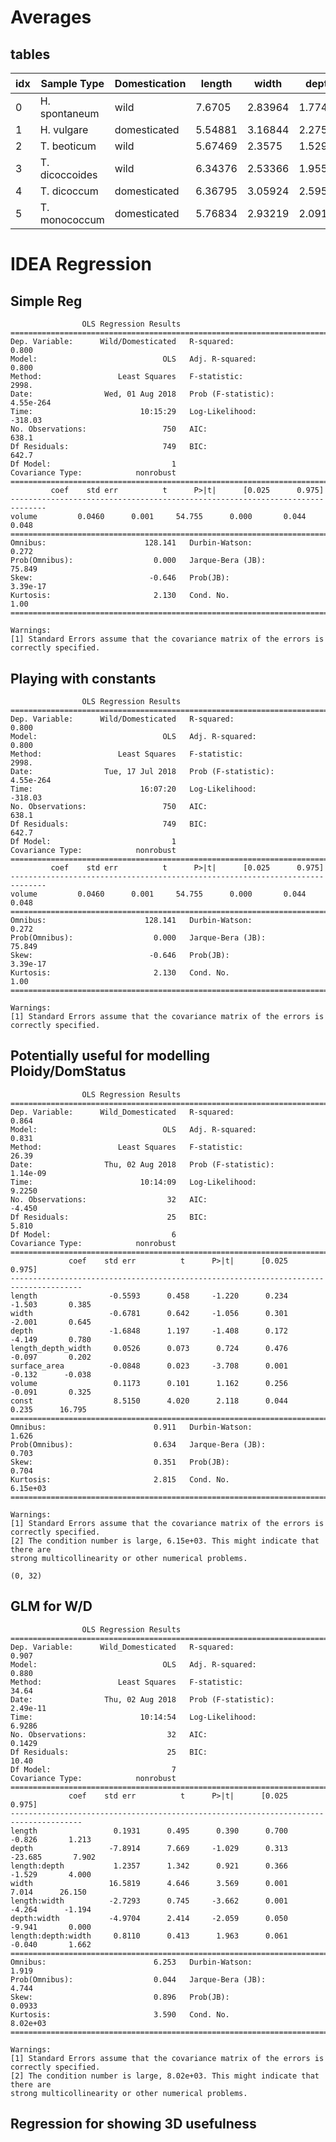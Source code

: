 #+OPTIONS: toc:nil H:4
#+LaTeX_CLASS: article
#+LaTeX_CLASS_OPTIONS: [a4paper]
#+LaTeX_HEADER: \usepackage[margin=0.8in]{geometry}
#+LaTeX_HEADER: \usepackage{amssymb,amsmath}
#+LaTeX_HEADER: \usepackage{fancyhdr} %For headers and footers
#+LaTeX_HEADER: \pagestyle{fancy} %For headers and footers
#+LaTeX_HEADER: \usepackage{lastpage} %For getting page x of y
#+LaTeX_HEADER: \usepackage{float} %Allows the figures to be positioned and formatted nicely
#+LaTeX_HEADER: \restylefloat{figure} %and this command
#+LaTeX_HEADER: \usepackage{hyperref}
#+LaTeX_HEADER: \hypersetup{urlcolor=blue}
#+LaTex_HEADER: \usepackage{titlesec}
#+LaTex_HEADER: \setcounter{secnumdepth}{4}
#+LaTeX_HEADER: \usepackage{minted}
#+LATEX_HEADER: \setminted{frame=single,framesep=10pt}
#+LaTeX_HEADER: \chead{}
#+LaTeX_HEADER: \rhead{\today}
#+LaTeX_HEADER: \cfoot{}
#+LaTeX_HEADER: \rfoot{\thepage\ of \pageref{LastPage}}
#+LaTeX_HEADER: \usepackage[parfill]{parskip}
#+LaTeX_HEADER:\usepackage{subfig}
#+latex_header: \hypersetup{colorlinks=true,linkcolor=black, citecolor=black}
#+LATEX_HEADER_EXTRA:  \usepackage{framed}


#+BEGIN_SRC ipython :session :exports none
  from ci import *
#+END_SRC

#+RESULTS:
: # Out[7]:


* Averages

** tables
#+BEGIN_SRC ipython :session  :exports results :results output drawer :exports none
  from tabulate import tabulate
  import pandas as pd
  atts = ['length', 'width', 'depth', 'volume', 'length_depth_width']

  means = lambda df: df.groupby(['Sample Type', 'Wild/Domesticated'],
			  as_index=False)[atts].mean()

  print(tabulate(means(pd.concat([einkorn, emmer, barley])),
		 ['idx','Sample Type', 'Domestication'] + atts, 'orgtbl') )
#+END_SRC

#+RESULTS:
:RESULTS:
| idx | Sample Type    | Domestication |  length |   width |   depth |  volume | length_depth_width |
|-----+----------------+---------------+---------+---------+---------+---------+--------------------|
|   0 | H. spontaneum  | wild          |  7.6705 | 2.83964 | 1.77413 | 19.7661 |            39.1044 |
|   1 | H. vulgare     | domesticated  | 5.54881 | 3.16844 | 2.27528 | 20.5476 |            40.4507 |
|   2 | T. beoticum    | wild          | 5.67469 |  2.3575 | 1.52986 | 11.3988 |            21.0029 |
|   3 | T. dicoccoides | wild          | 6.34376 | 2.53366 | 1.95585 | 17.2728 |            33.1034 |
|   4 | T. dicoccum    | domesticated  | 6.36795 | 3.05924 | 2.59588 | 25.7611 |            51.0032 |
|   5 | T. monococcum  | domesticated  | 5.76834 | 2.93219 | 2.09178 | 17.4042 |            35.5078 |
:END:


#+BEGIN_SRC ipython :session :results raw drawer :exports results
  import seaborn as sns
  from sklearn import preprocessing
  plt.style.use('classic')
  plt.rcParams['figure.figsize'] = (6, 4)
  min_max_scaler = preprocessing.MinMaxScaler()

  nmlEinkorn = einkorn.copy(deep=True)
  for idx, a in enumerate(atts):
      x = np.reshape(np.array(nmlEinkorn[a]), (-1,1))
      x = min_max_scaler.fit_transform(x)
      nmlEinkorn[a] = x + idx
  ax = nmlEinkorn[atts].plot()

  ax.legend(loc='center left', bbox_to_anchor=(1, 0.5));

#+END_SRC

#+RESULTS:
:RESULTS:
# Out[9]:
[[file:./obipy-resources/mf03Cj.png]]
:END:

* IDEA  Regression

** Simple Reg
#+BEGIN_SRC ipython :session :results output  :exports results
  import statsmodels.api as sm

  target = pd.DataFrame(einkorn['Wild/Domesticated'], columns=['Wild/Domesticated'])
  target['Wild/Domesticated'] = target['Wild/Domesticated'].replace((target['Wild/Domesticated'].unique()[0],
								       target['Wild/Domesticated'].unique()[1]),
								      (1, 0))
  x = einkorn['volume']
  y = target['Wild/Domesticated']

  model = sm.OLS(y,x).fit()
  predictions = model.predict(x)

  print(model.summary())

#+END_SRC

#+RESULTS:
#+begin_example
			    OLS Regression Results
==============================================================================
Dep. Variable:      Wild/Domesticated   R-squared:                       0.800
Model:                            OLS   Adj. R-squared:                  0.800
Method:                 Least Squares   F-statistic:                     2998.
Date:                Wed, 01 Aug 2018   Prob (F-statistic):          4.55e-264
Time:                        10:15:29   Log-Likelihood:                -318.03
No. Observations:                 750   AIC:                             638.1
Df Residuals:                     749   BIC:                             642.7
Df Model:                           1
Covariance Type:            nonrobust
==============================================================================
		 coef    std err          t      P>|t|      [0.025      0.975]
------------------------------------------------------------------------------
volume         0.0460      0.001     54.755      0.000       0.044       0.048
==============================================================================
Omnibus:                      128.141   Durbin-Watson:                   0.272
Prob(Omnibus):                  0.000   Jarque-Bera (JB):               75.849
Skew:                          -0.646   Prob(JB):                     3.39e-17
Kurtosis:                       2.130   Cond. No.                         1.00
==============================================================================

Warnings:
[1] Standard Errors assume that the covariance matrix of the errors is correctly specified.
#+end_example

#+BEGIN_SRC ipython :session :results raw drawer :exports results
  sns.regplot(x,y);
#+END_SRC

#+RESULTS:
:RESULTS:
# Out[11]:
[[file:./obipy-resources/qYqG95.png]]
:END:


** Playing with constants
#+BEGIN_SRC ipython :session :results output  :exports results

  import statsmodels.api as sm

  target = pd.DataFrame(einkorn['Wild/Domesticated'], columns=['Wild/Domesticated'])
  target['Wild/Domesticated'] = target['Wild/Domesticated'].replace((target['Wild/Domesticated'].unique()[0],
												 target['Wild/Domesticated'].unique()[1]),
												(1, 0))
  x = einkorn['volume']
  y = target['Wild/Domesticated']
  #x = sm.add_constant(x) # beta_0


  model = sm.OLS(y,x).fit()
  predictions = model.predict(x)

  print(model.summary())

#+END_SRC

#+RESULTS:
#+begin_example
			    OLS Regression Results
==============================================================================
Dep. Variable:      Wild/Domesticated   R-squared:                       0.800
Model:                            OLS   Adj. R-squared:                  0.800
Method:                 Least Squares   F-statistic:                     2998.
Date:                Tue, 17 Jul 2018   Prob (F-statistic):          4.55e-264
Time:                        16:07:20   Log-Likelihood:                -318.03
No. Observations:                 750   AIC:                             638.1
Df Residuals:                     749   BIC:                             642.7
Df Model:                           1
Covariance Type:            nonrobust
==============================================================================
		 coef    std err          t      P>|t|      [0.025      0.975]
------------------------------------------------------------------------------
volume         0.0460      0.001     54.755      0.000       0.044       0.048
==============================================================================
Omnibus:                      128.141   Durbin-Watson:                   0.272
Prob(Omnibus):                  0.000   Jarque-Bera (JB):               75.849
Skew:                          -0.646   Prob(JB):                     3.39e-17
Kurtosis:                       2.130   Cond. No.                         1.00
==============================================================================

Warnings:
[1] Standard Errors assume that the covariance matrix of the errors is correctly specified.
#+end_example

** Potentially useful for modelling Ploidy/DomStatus

#+BEGIN_SRC ipython :session :results output  :exports results
  def aggregate_average_attribute(df, att):
      return df.groupby(['Sample name', 'Sample Type', 'Wild/Domesticated', 'Ploidy'],
				    as_index=False)[att].mean()

  atts = ['length','width','depth','length_depth_width', 'surface_area','volume']
  df = aggregate_average_attribute(pd.concat([einkorn]), atts)


  target = pd.DataFrame(df[['Wild/Domesticated', 'Ploidy']], columns=['Wild/Domesticated', 'Ploidy'])
  target['Wild_Domesticated'] = target['Wild/Domesticated'].replace((target['Wild/Domesticated'].unique()[0],target['Wild/Domesticated'].unique()[1]),(0, 1))
  df['Wild_Domesticated'] = target['Wild_Domesticated']

  x = df[atts]
  y = target['Wild_Domesticated']
  x = sm.add_constant(x, prepend=False)
  model = sm.OLS(y,x).fit()
  predictions = model.predict(x)
  print(model.summary())

#+END_SRC

#+RESULTS:
#+begin_example
			    OLS Regression Results
==============================================================================
Dep. Variable:      Wild_Domesticated   R-squared:                       0.864
Model:                            OLS   Adj. R-squared:                  0.831
Method:                 Least Squares   F-statistic:                     26.39
Date:                Thu, 02 Aug 2018   Prob (F-statistic):           1.14e-09
Time:                        10:14:09   Log-Likelihood:                 9.2250
No. Observations:                  32   AIC:                            -4.450
Df Residuals:                      25   BIC:                             5.810
Df Model:                           6
Covariance Type:            nonrobust
======================================================================================
			 coef    std err          t      P>|t|      [0.025      0.975]
--------------------------------------------------------------------------------------
length                -0.5593      0.458     -1.220      0.234      -1.503       0.385
width                 -0.6781      0.642     -1.056      0.301      -2.001       0.645
depth                 -1.6848      1.197     -1.408      0.172      -4.149       0.780
length_depth_width     0.0526      0.073      0.724      0.476      -0.097       0.202
surface_area          -0.0848      0.023     -3.708      0.001      -0.132      -0.038
volume                 0.1173      0.101      1.162      0.256      -0.091       0.325
const                  8.5150      4.020      2.118      0.044       0.235      16.795
==============================================================================
Omnibus:                        0.911   Durbin-Watson:                   1.626
Prob(Omnibus):                  0.634   Jarque-Bera (JB):                0.703
Skew:                           0.351   Prob(JB):                        0.704
Kurtosis:                       2.815   Cond. No.                     6.15e+03
==============================================================================

Warnings:
[1] Standard Errors assume that the covariance matrix of the errors is correctly specified.
[2] The condition number is large, 6.15e+03. This might indicate that there are
strong multicollinearity or other numerical problems.
#+end_example


#+BEGIN_SRC ipython :session :results raw drawer :exports results
  from statsmodels.graphics.api import abline_plot
  plt.rcParams['figure.figsize'] = (14, 5)
  fig, ax = plt.subplots(1)
  ax.plot(np.arange(len(x)), model.fittedvalues, '--', c='r', label='prediction')
  ax.scatter(np.arange(len(x)),y, label='actual values')
  ax.legend(loc='upper right')
  ax.set_xlim(0, len(x))
#+END_SRC

#+RESULTS:
:RESULTS:
# Out[161]:
: (0, 32)
[[file:./obipy-resources/syljaN.png]]
:END:


** GLM for W/D
#+BEGIN_SRC ipython :session :results output :exports results
  import statsmodels.formula.api as smf

  model = smf.ols('Wild_Domesticated ~  length * depth  * width -1 ', data=df).fit()

  print(model.summary())


#+END_SRC

#+RESULTS:
#+begin_example
			    OLS Regression Results
==============================================================================
Dep. Variable:      Wild_Domesticated   R-squared:                       0.907
Model:                            OLS   Adj. R-squared:                  0.880
Method:                 Least Squares   F-statistic:                     34.64
Date:                Thu, 02 Aug 2018   Prob (F-statistic):           2.49e-11
Time:                        10:14:54   Log-Likelihood:                 6.9286
No. Observations:                  32   AIC:                            0.1429
Df Residuals:                      25   BIC:                             10.40
Df Model:                           7
Covariance Type:            nonrobust
======================================================================================
			 coef    std err          t      P>|t|      [0.025      0.975]
--------------------------------------------------------------------------------------
length                 0.1931      0.495      0.390      0.700      -0.826       1.213
depth                 -7.8914      7.669     -1.029      0.313     -23.685       7.902
length:depth           1.2357      1.342      0.921      0.366      -1.529       4.000
width                 16.5819      4.646      3.569      0.001       7.014      26.150
length:width          -2.7293      0.745     -3.662      0.001      -4.264      -1.194
depth:width           -4.9704      2.414     -2.059      0.050      -9.941       0.000
length:depth:width     0.8110      0.413      1.963      0.061      -0.040       1.662
==============================================================================
Omnibus:                        6.253   Durbin-Watson:                   1.919
Prob(Omnibus):                  0.044   Jarque-Bera (JB):                4.744
Skew:                           0.896   Prob(JB):                       0.0933
Kurtosis:                       3.590   Cond. No.                     8.02e+03
==============================================================================

Warnings:
[1] Standard Errors assume that the covariance matrix of the errors is correctly specified.
[2] The condition number is large, 8.02e+03. This might indicate that there are
strong multicollinearity or other numerical problems.
#+end_example

#+BEGIN_SRC ipython :session :results raw drawer :exports results :exports results
  from statsmodels.graphics.api import abline_plot
  plt.rcParams['figure.figsize'] = (14, 3)
  fig, ax = plt.subplots(1)
  ypred = model.predict(x)
  ax.plot(np.arange(len(x)), ypred,  c='r', label='prediction', linestyle='--')
  ax.scatter(np.arange(len(x)),y, label='actual values', c='b')
  ax.legend(loc='upper left')
  #ax.set_xlim(0, len(x))
  #ax.set_ylim(-0.5,1.5)
  ax.set_title(r'$R^2$:{0}'.format(np.around(model.rsquared, 2)))
  labels = [item.get_text() for item in ax.get_yticklabels()]
  labels[2] = 'Wild Einkorn'
  labels[7] = 'Domesticated\nEinkorn'
  _ = ax.set_yticklabels(labels)

  fig.savefig('../Figures/Suppl/Reg_Dom.png')
#+END_SRC

#+RESULTS:
:RESULTS:
# Out[203]:
[[file:./obipy-resources/frY71i.png]]
:END:


** Regression for showing 3D usefulness

#+BEGIN_SRC ipython :session :results raw drawer :exports results :exports results
  import statsmodels.formula.api as smf
  plt.rcParams['figure.figsize'] = (14, 10)
  fig, axes = plt.subplots(2)

  x = df[atts]
  y = df['volume']

  def plot_model(ax, model, title):
      ypred = model.predict(x)
      ax.plot(np.arange(len(x)), ypred,  c='r', label='prediction', linestyle='--')
      ax.scatter(np.arange(len(x)),y, label='actual values', c='b')
      sst_val = sum(map(lambda x: np.power(x,2),y-np.mean(y)))
      sse_val = sum(map(lambda x: np.power(x,2),model.resid_response))
      r2 = 1.0 - sse_val/sst_val
      ax.set_title('{1} | R2={0}'.format(np.around(r2,2), title))
      ax.set_ylabel('Volume')


  model1 = smf.glm('volume ~  length * depth * width -1', data=df).fit()
  model2 = smf.glm('volume ~  depth * width -1', data=df).fit()
  model3 = smf.glm('volume ~  length * width', data=df).fit()
  model4 = smf.glm('volume ~  length * depth', data=df).fit()

  plot_model(axes[0], model1, 'Length + Width + Depth')
  plot_model(axes[1], model3, 'Length + Width')
  fig.tight_layout()
  fig.savefig('../Figures/Suppl/Regression_Analysis_Vol.png')
#+END_SRC

#+RESULTS:
:RESULTS:
# Out[195]:
[[file:./obipy-resources/KvS3ht.png]]
:END:
